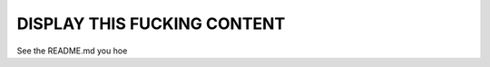 ============================
DISPLAY THIS FUCKING CONTENT
============================
See the README.md you hoe
